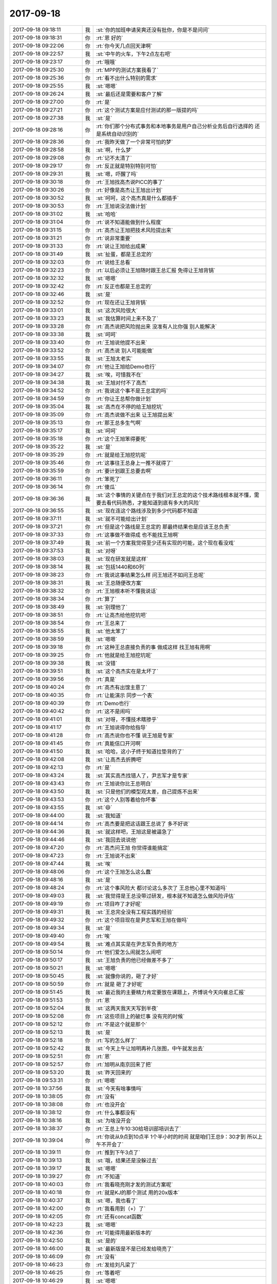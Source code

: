 2017-09-18
-------------

.. list-table::
   :widths: 25, 1, 60

   * - 2017-09-18 09:18:11
     - 我
     - :st:`你的加班申请吴爽还没有批你，你是不是问问`
   * - 2017-09-18 09:18:31
     - 你
     - :rt:`恩 好的`
   * - 2017-09-18 09:22:06
     - 你
     - :rt:`你今天几点回天津啊`
   * - 2017-09-18 09:22:57
     - 我
     - :st:`中午的火车，下午2点左右吧`
   * - 2017-09-18 09:23:17
     - 你
     - :rt:`哦哦`
   * - 2017-09-18 09:25:30
     - 你
     - :rt:`MPP的测试方案我看了`
   * - 2017-09-18 09:25:36
     - 你
     - :rt:`看不出什么特别的需求`
   * - 2017-09-18 09:25:55
     - 我
     - :st:`嗯嗯`
   * - 2017-09-18 09:26:24
     - 我
     - :st:`最后还是需要和客户了解`
   * - 2017-09-18 09:27:00
     - 你
     - :rt:`是`
   * - 2017-09-18 09:27:21
     - 你
     - :rt:`这个测试方案是应付测试的那一版提的吗`
   * - 2017-09-18 09:27:38
     - 我
     - :st:`是`
   * - 2017-09-18 09:28:16
     - 你
     - :rt:`你们那个分布式事务和本地事务是用户自己分析业务后自行选择的 还是系统自动识别的`
   * - 2017-09-18 09:28:36
     - 你
     - :rt:`我昨天做了一个非常可怕的梦`
   * - 2017-09-18 09:28:58
     - 我
     - :st:`啊，什么梦`
   * - 2017-09-18 09:29:08
     - 你
     - :rt:`记不太清了`
   * - 2017-09-18 09:29:17
     - 你
     - :rt:`反正就是特别特别可怕`
   * - 2017-09-18 09:29:31
     - 我
     - :st:`嗯，吓醒了吗`
   * - 2017-09-18 09:30:18
     - 你
     - :rt:`王旭找高杰说PICC的事了`
   * - 2017-09-18 09:30:26
     - 你
     - :rt:`好像是高杰让王旭出计划`
   * - 2017-09-18 09:30:52
     - 我
     - :st:`呵呵，这个高杰真是什么都插手`
   * - 2017-09-18 09:30:53
     - 你
     - :rt:`王旭说没法做计划`
   * - 2017-09-18 09:31:02
     - 我
     - :st:`哈哈`
   * - 2017-09-18 09:31:04
     - 你
     - :rt:`说不知道能做到什么程度`
   * - 2017-09-18 09:31:15
     - 你
     - :rt:`高杰让王旭把技术风险提出来`
   * - 2017-09-18 09:31:21
     - 你
     - :rt:`说非常重要`
   * - 2017-09-18 09:31:33
     - 你
     - :rt:`说让王旭给出成果`
   * - 2017-09-18 09:31:49
     - 我
     - :st:`扯蛋，都是王总定的`
   * - 2017-09-18 09:32:03
     - 你
     - :rt:`说给王总看`
   * - 2017-09-18 09:32:23
     - 你
     - :rt:`以后必须让王旭随时跟王总汇报 免得让王旭背锅`
   * - 2017-09-18 09:32:32
     - 我
     - :st:`嗯嗯`
   * - 2017-09-18 09:32:42
     - 你
     - :rt:`反正也都是王总定的`
   * - 2017-09-18 09:32:46
     - 我
     - :st:`是`
   * - 2017-09-18 09:32:52
     - 你
     - :rt:`现在还让王旭背锅`
   * - 2017-09-18 09:33:01
     - 我
     - :st:`这次风险很大`
   * - 2017-09-18 09:33:23
     - 我
     - :st:`我估算时间上来不及了`
   * - 2017-09-18 09:33:28
     - 你
     - :rt:`高杰说把风险抛出来 没准有人比你强 别人能解决`
   * - 2017-09-18 09:33:38
     - 我
     - :st:`呵呵`
   * - 2017-09-18 09:33:40
     - 你
     - :rt:`王旭说他提不出来`
   * - 2017-09-18 09:33:52
     - 你
     - :rt:`高杰说 别人可能能做`
   * - 2017-09-18 09:33:55
     - 我
     - :st:`王旭太老实`
   * - 2017-09-18 09:34:07
     - 你
     - :rt:`他让王旭给Demo也行`
   * - 2017-09-18 09:34:27
     - 我
     - :st:`唉，可惜我不在`
   * - 2017-09-18 09:34:38
     - 我
     - :st:`王旭对付不了高杰`
   * - 2017-09-18 09:34:52
     - 你
     - :rt:`我说这个事不是王总定的吗`
   * - 2017-09-18 09:34:59
     - 你
     - :rt:`你让王总帮你做计划`
   * - 2017-09-18 09:35:04
     - 我
     - :st:`高杰在不停的给王旭挖坑`
   * - 2017-09-18 09:35:09
     - 你
     - :rt:`高杰说做不出来 让王旭提出来`
   * - 2017-09-18 09:35:13
     - 你
     - :rt:`那王总多生气啊`
   * - 2017-09-18 09:35:17
     - 我
     - :st:`呵呵`
   * - 2017-09-18 09:35:18
     - 你
     - :rt:`这个王旭笨得要死`
   * - 2017-09-18 09:35:22
     - 我
     - :st:`是`
   * - 2017-09-18 09:35:29
     - 你
     - :rt:`就是给王旭挖坑呢`
   * - 2017-09-18 09:35:46
     - 你
     - :rt:`这事往王总身上一推不就得了`
   * - 2017-09-18 09:35:59
     - 你
     - :rt:`要计划跟王总要去啊`
   * - 2017-09-18 09:36:11
     - 你
     - :rt:`笨死了`
   * - 2017-09-18 09:36:14
     - 你
     - :rt:`傻瓜`
   * - 2017-09-18 09:36:36
     - 我
     - :st:`这个事情的关键点在于我们对王总定的这个技术路线根本就不懂，需要去看代码熟悉，才能知道到底有多大的风险`
   * - 2017-09-18 09:36:55
     - 我
     - :st:`现在连这个路线涉及到多少代码都不知道`
   * - 2017-09-18 09:37:11
     - 我
     - :st:`就不可能给出计划`
   * - 2017-09-18 09:37:21
     - 你
     - :rt:`但是这个路线是王总定的 那最终结果也是应该王总负责`
   * - 2017-09-18 09:37:33
     - 你
     - :rt:`这事做不做得成 也不能找王旭啊`
   * - 2017-09-18 09:37:49
     - 我
     - :st:`前一个方案我觉得至少还有实现的可能，这个现在看没戏`
   * - 2017-09-18 09:37:53
     - 我
     - :st:`对呀`
   * - 2017-09-18 09:38:03
     - 我
     - :st:`现在研发就是这样`
   * - 2017-09-18 09:38:14
     - 我
     - :st:`包括1440和60列`
   * - 2017-09-18 09:38:23
     - 你
     - :rt:`我说这事结果怎么样 问王旭还不如问王总呢`
   * - 2017-09-18 09:38:31
     - 我
     - :st:`王总随便改方案`
   * - 2017-09-18 09:38:32
     - 你
     - :rt:`王旭根本听不懂我说话`
   * - 2017-09-18 09:38:34
     - 你
     - :rt:`算了`
   * - 2017-09-18 09:38:49
     - 我
     - :st:`别理他了`
   * - 2017-09-18 09:38:51
     - 你
     - :rt:`让高杰给他挖坑吧`
   * - 2017-09-18 09:38:54
     - 你
     - :rt:`王总来了`
   * - 2017-09-18 09:38:55
     - 我
     - :st:`他太笨了`
   * - 2017-09-18 09:38:59
     - 我
     - :st:`嗯嗯`
   * - 2017-09-18 09:39:18
     - 你
     - :rt:`这种王总直接负责的事 做成这样 找王旭有用啊`
   * - 2017-09-18 09:39:25
     - 你
     - :rt:`他就是给王旭挖坑呢`
   * - 2017-09-18 09:39:38
     - 我
     - :st:`没错`
   * - 2017-09-18 09:39:51
     - 我
     - :st:`这个高杰实在是太坏了`
   * - 2017-09-18 09:39:56
     - 你
     - :rt:`真是`
   * - 2017-09-18 09:40:24
     - 你
     - :rt:`高杰有出馊主意了`
   * - 2017-09-18 09:40:35
     - 你
     - :rt:`让能演示 同步一个表`
   * - 2017-09-18 09:40:39
     - 你
     - :rt:`Demo也行`
   * - 2017-09-18 09:40:42
     - 你
     - :rt:`这不是闹吗`
   * - 2017-09-18 09:41:01
     - 我
     - :st:`对呀，不懂技术瞎掺乎`
   * - 2017-09-18 09:41:17
     - 你
     - :rt:`王旭说得你给指导`
   * - 2017-09-18 09:41:28
     - 你
     - :rt:`高杰说你也不懂 说王旭是专家`
   * - 2017-09-18 09:41:45
     - 你
     - :rt:`真能信口开河啊`
   * - 2017-09-18 09:41:50
     - 我
     - :st:`哈哈，这小子终于知道拉垫背的了`
   * - 2017-09-18 09:42:08
     - 我
     - :st:`让高杰去折腾吧`
   * - 2017-09-18 09:42:13
     - 你
     - :rt:`是`
   * - 2017-09-18 09:43:24
     - 我
     - :st:`其实高杰找错人了，尹志军才是专家`
   * - 2017-09-18 09:43:43
     - 你
     - :rt:`王旭说你比王总明白`
   * - 2017-09-18 09:43:50
     - 我
     - :st:`只是他们的模型观太差，自己提炼不出来`
   * - 2017-09-18 09:43:53
     - 你
     - :rt:`这个人别等着给你坏事`
   * - 2017-09-18 09:43:55
     - 我
     - :st:`😄`
   * - 2017-09-18 09:44:00
     - 我
     - :st:`我知道`
   * - 2017-09-18 09:44:14
     - 你
     - :rt:`高杰要是把这话跟王总说了 多不好说`
   * - 2017-09-18 09:44:36
     - 我
     - :st:`就这样吧，王旭这是被逼急了`
   * - 2017-09-18 09:44:46
     - 我
     - :st:`我回去说说他`
   * - 2017-09-18 09:47:20
     - 你
     - :rt:`高杰问王旭 你觉得谁能搞定`
   * - 2017-09-18 09:47:23
     - 你
     - :rt:`王旭说不出来`
   * - 2017-09-18 09:47:44
     - 我
     - :st:`唉`
   * - 2017-09-18 09:48:06
     - 你
     - :rt:`这个王旭怎么这么蠢`
   * - 2017-09-18 09:48:16
     - 我
     - :st:`是`
   * - 2017-09-18 09:48:24
     - 你
     - :rt:`这个事风险大 都讨论这么多次了 王总他心里不知道吗`
   * - 2017-09-18 09:49:03
     - 我
     - :st:`我觉得是王总没带过研发，根本就不知道怎么做风险评估`
   * - 2017-09-18 09:49:19
     - 你
     - :rt:`项目咋了才好呢`
   * - 2017-09-18 09:49:31
     - 我
     - :st:`王总完全没有工程实践的经验`
   * - 2017-09-18 09:49:32
     - 你
     - :rt:`这个项目现在是尹志军和王旭在做吗`
   * - 2017-09-18 09:49:34
     - 我
     - :st:`是`
   * - 2017-09-18 09:49:40
     - 你
     - :rt:`唉`
   * - 2017-09-18 09:49:54
     - 我
     - :st:`难点其实是在尹志军负责的地方`
   * - 2017-09-18 09:50:14
     - 你
     - :rt:`他们爱怎么闹就怎么闹吧`
   * - 2017-09-18 09:50:17
     - 我
     - :st:`王旭负责的他已经做差不多了`
   * - 2017-09-18 09:50:21
     - 我
     - :st:`嗯嗯`
   * - 2017-09-18 09:50:45
     - 我
     - :st:`就像你说的，砸了才好`
   * - 2017-09-18 09:50:59
     - 你
     - :rt:`就是 砸了才好呢`
   * - 2017-09-18 09:51:45
     - 我
     - :st:`最近我的主要精力肯定要放在课题上，齐博说今天向崔总汇报`
   * - 2017-09-18 09:51:53
     - 你
     - :rt:`恩`
   * - 2017-09-18 09:52:04
     - 我
     - :st:`这两天我天天写到半夜`
   * - 2017-09-18 09:52:08
     - 你
     - :rt:`这些项目上的破烂事 没有完的时候`
   * - 2017-09-18 09:52:12
     - 你
     - :rt:`不是这个就是那个`
   * - 2017-09-18 09:52:13
     - 我
     - :st:`是`
   * - 2017-09-18 09:52:18
     - 你
     - :rt:`写的怎么样了`
   * - 2017-09-18 09:52:42
     - 我
     - :st:`今天上午让旭明再补几张图，中午就发出去`
   * - 2017-09-18 09:52:51
     - 你
     - :rt:`恩`
   * - 2017-09-18 09:52:57
     - 你
     - :rt:`旭明从南京回来了把`
   * - 2017-09-18 09:53:20
     - 我
     - :st:`昨天回来的`
   * - 2017-09-18 09:53:31
     - 你
     - :rt:`嗯嗯`
   * - 2017-09-18 10:37:56
     - 我
     - :st:`今天有啥事情吗`
   * - 2017-09-18 10:38:05
     - 你
     - :rt:`没有`
   * - 2017-09-18 10:38:08
     - 你
     - :rt:`也没开会`
   * - 2017-09-18 10:38:12
     - 你
     - :rt:`什么事都没有`
   * - 2017-09-18 10:38:16
     - 我
     - :st:`为啥没开会`
   * - 2017-09-18 10:38:37
     - 你
     - :rt:`王总上午10:30给培训部培训去了`
   * - 2017-09-18 10:39:04
     - 你
     - :rt:`你说从9点到10点半 1个半小时的时间 就是咱们王总9：30才到 所以上午不开会了`
   * - 2017-09-18 10:39:11
     - 你
     - :rt:`推到下午3点了`
   * - 2017-09-18 10:39:13
     - 我
     - :st:`哦，结果还是没躲过去`
   * - 2017-09-18 10:39:17
     - 我
     - :st:`嗯嗯`
   * - 2017-09-18 10:39:27
     - 你
     - :rt:`不知道`
   * - 2017-09-18 10:40:03
     - 你
     - :rt:`我看晓亮刚才发的测试方案呢`
   * - 2017-09-18 10:40:18
     - 你
     - :rt:`就是KJ的那个测试 用的20x版本`
   * - 2017-09-18 10:40:37
     - 我
     - :st:`嗯，我也看了`
   * - 2017-09-18 10:42:00
     - 你
     - :rt:`我看用到（+）了`
   * - 2017-09-18 10:42:05
     - 你
     - :rt:`还有concat函数`
   * - 2017-09-18 10:42:23
     - 我
     - :st:`嗯嗯`
   * - 2017-09-18 10:42:36
     - 你
     - :rt:`可能得用最新版本的`
   * - 2017-09-18 10:42:50
     - 我
     - :st:`是的`
   * - 2017-09-18 10:46:00
     - 我
     - :st:`最新版是不是已经发给晓亮了`
   * - 2017-09-18 10:46:09
     - 你
     - :rt:`没有`
   * - 2017-09-18 10:46:23
     - 你
     - :rt:`发给刘凡梁了`
   * - 2017-09-18 10:46:25
     - 你
     - :rt:`等着吧`
   * - 2017-09-18 10:46:29
     - 我
     - :st:`嗯嗯`
   * - 2017-09-18 10:46:33
     - 你
     - :rt:`到时候晓亮要再给`
   * - 2017-09-18 10:46:43
     - 我
     - :st:`嗯`
   * - 2017-09-18 10:58:13
     - 我
     - :st:`你任职资格初始化是2.2还是2.1`
   * - 2017-09-18 10:58:20
     - 你
     - :rt:`2.1`
   * - 2017-09-18 10:58:38
     - 我
     - :st:`嗯`
   * - 2017-09-18 10:58:49
     - 我
     - :st:`史倩倩是应届生吧`
   * - 2017-09-18 10:58:53
     - 你
     - :rt:`是`
   * - 2017-09-18 10:58:57
     - 你
     - :rt:`他是2-2啊`
   * - 2017-09-18 10:59:13
     - 我
     - :st:`你看见结果了？`
   * - 2017-09-18 10:59:19
     - 你
     - :rt:`没有啊`
   * - 2017-09-18 10:59:22
     - 你
     - :rt:`我问你呢`
   * - 2017-09-18 10:59:35
     - 我
     - :st:`马姐发的里面是2.2`
   * - 2017-09-18 10:59:44
     - 你
     - :rt:`那可能是2-2呗`
   * - 2017-09-18 10:59:53
     - 我
     - :st:`我没参加答辩，需要和老范核实一下`
   * - 2017-09-18 10:59:54
     - 你
     - :rt:`一代更比一代强`
   * - 2017-09-18 11:11:27
     - 我
     - :st:`你是去年还是前年初始化的`
   * - 2017-09-18 11:11:37
     - 你
     - :rt:`15年11月份`
   * - 2017-09-18 11:11:40
     - 你
     - :rt:`前年`
   * - 2017-09-18 11:11:49
     - 我
     - :st:`好`
   * - 2017-09-18 11:27:27
     - 我
     - :st:`这个马大姐真是个马大哈，DMD的57分给了个3-2，张振鹏60分才给了个3-1`
   * - 2017-09-18 11:28:29
     - 你
     - :rt:`啊，是搞错了吗`
   * - 2017-09-18 11:28:58
     - 我
     - :st:`不知道，我问她了，她还没回复我呢`
   * - 2017-09-18 12:03:39
     - 你
     - :rt:`我刚才跟王旭聊了聊`
   * - 2017-09-18 12:04:09
     - 你
     - :rt:`他说周五的时候 他收到的消息还是先趟路 能不能通 周六就变成十一要出东西`
   * - 2017-09-18 12:04:12
     - 你
     - :rt:`我说谁说的`
   * - 2017-09-18 12:04:17
     - 你
     - :rt:`他说在微信群里说的`
   * - 2017-09-18 12:04:19
     - 你
     - :rt:`高杰说的`
   * - 2017-09-18 12:04:30
     - 你
     - :rt:`你没看微信群吗`
   * - 2017-09-18 12:04:48
     - 我
     - :st:`没有`
   * - 2017-09-18 12:04:49
     - 你
     - :rt:`你应该把我拉进去`
   * - 2017-09-18 12:04:56
     - 我
     - :st:`我都不在里面`
   * - 2017-09-18 12:05:03
     - 你
     - :rt:`不可能`
   * - 2017-09-18 12:05:07
     - 我
     - :st:`他们独立的一个`
   * - 2017-09-18 12:05:14
     - 你
     - :rt:`是吗`
   * - 2017-09-18 12:05:18
     - 我
     - :st:`是`
   * - 2017-09-18 12:05:27
     - 你
     - :rt:`那就没法`
   * - 2017-09-18 12:05:29
     - 你
     - :rt:`了`
   * - 2017-09-18 12:05:41
     - 你
     - :rt:`我看高杰这是趁你不在发力了`
   * - 2017-09-18 12:05:42
     - 我
     - :st:`当初王总建的，有旭明 高杰`
   * - 2017-09-18 12:05:48
     - 我
     - :st:`嗯嗯，我知道`
   * - 2017-09-18 12:05:52
     - 你
     - :rt:`那咱们就别管了`
   * - 2017-09-18 12:06:16
     - 我
     - :st:`是`
   * - 2017-09-18 12:06:31
     - 你
     - :rt:`刚才我问王旭 王旭还说你拍的能做呢`
   * - 2017-09-18 12:06:51
     - 你
     - :rt:`这要是逼急了他 把什么都说出来 你岂不是很惨`
   * - 2017-09-18 12:06:55
     - 我
     - :st:`王总拍的`
   * - 2017-09-18 12:07:08
     - 我
     - :st:`没事，我回去吓唬一下他就行`
   * - 2017-09-18 12:07:31
     - 你
     - :rt:`好吧`
   * - 2017-09-18 12:08:04
     - 我
     - :st:`没事的，我搞得定`
   * - 2017-09-18 12:08:12
     - 你
     - :rt:`恩`
   * - 2017-09-18 12:08:16
     - 你
     - :rt:`我懒得管`
   * - 2017-09-18 12:08:42
     - 我
     - :st:`刚才我个马姐打电话了，训了她一顿`
   * - 2017-09-18 12:09:04
     - 你
     - :rt:`哈哈`
   * - 2017-09-18 12:09:56
     - 我
     - :st:`就是她自己整错了`
   * - 2017-09-18 12:10:07
     - 你
     - :rt:`恩`
   * - 2017-09-18 12:10:37
     - 我
     - :st:`我上车了，你下午还要开一堆会吧`
   * - 2017-09-18 12:12:38
     - 你
     - :rt:`是`
   * - 2017-09-18 12:12:44
     - 你
     - :rt:`开呗`
   * - 2017-09-18 12:13:04
     - 我
     - :st:`嗯`
   * - 2017-09-18 12:13:28
     - 我
     - :st:`今天周会问一下8e的进度`
   * - 2017-09-18 12:13:45
     - 你
     - :rt:`好`
   * - 2017-09-18 12:32:51
     - 你
     - :rt:`邮件里的第一个问题是已知问题吧`
   * - 2017-09-18 12:33:27
     - 你
     - :rt:`是否需要问问刘畅，灌数据卡住的问题紧急程度啊`
   * - 2017-09-18 12:33:51
     - 我
     - :st:`可以问问，正好下午开周会`
   * - 2017-09-18 12:34:34
     - 你
     - :rt:`第一个问题`
   * - 2017-09-18 12:34:51
     - 你
     - :rt:`是上次来的让张杰解决的问题吗？`
   * - 2017-09-18 12:35:50
     - 我
     - :st:`可能是，感觉不太一样`
   * - 2017-09-18 12:36:01
     - 我
     - :st:`这个需要验证一下`
   * - 2017-09-18 12:36:28
     - 我
     - :st:`这样，我把这封邮件转给王志，让他复现一下`
   * - 2017-09-18 12:36:49
     - 我
     - :st:`你不睡觉吗`
   * - 2017-09-18 12:37:19
     - 你
     - :rt:`说优先级挺高的，除了灌数据的问题，还要一键安装`
   * - 2017-09-18 12:37:31
     - 我
     - :st:`啊`
   * - 2017-09-18 12:37:43
     - 你
     - :rt:`我跟他要他要版本的时间了`
   * - 2017-09-18 12:37:52
     - 我
     - :st:`一键安装绿色版？`
   * - 2017-09-18 12:37:56
     - 你
     - :rt:`他说他在整理，下午给发邮件`
   * - 2017-09-18 12:37:57
     - 你
     - :rt:`是`
   * - 2017-09-18 12:38:12
     - 你
     - :rt:`这个需求等再分析分析吧`
   * - 2017-09-18 12:38:43
     - 我
     - :st:`嗯嗯`
   * - 2017-09-18 12:43:55
     - 你
     - :rt:`一键安装的能拖就拖`
   * - 2017-09-18 12:44:00
     - 你
     - :rt:`再先看看`
   * - 2017-09-18 12:44:04
     - 我
     - :st:`嗯嗯`
   * - 2017-09-18 12:44:31
     - 你
     - :rt:`下午产品线的会几点开来着？`
   * - 2017-09-18 12:44:37
     - 你
     - :rt:`2点吗`
   * - 2017-09-18 12:44:39
     - 你
     - :rt:`我忘了`
   * - 2017-09-18 12:44:41
     - 我
     - :st:`是`
   * - 2017-09-18 12:44:54
     - 你
     - :rt:`好，我睡会`
   * - 2017-09-18 12:45:23
     - 我
     - :st:`嗯嗯，睡吧`
   * - 2017-09-18 13:30:26
     - 你
     - :rt:`我把生命那本书看完了`
   * - 2017-09-18 13:30:40
     - 你
     - :rt:`后边几章写的特别好`
   * - 2017-09-18 13:30:45
     - 我
     - :st:`这么快，我还没看呢`
   * - 2017-09-18 13:30:51
     - 你
     - :rt:`你看了肯定非常有共鸣`
   * - 2017-09-18 13:31:27
     - 我
     - :st:`嗯，我从第几章开始看`
   * - 2017-09-18 13:31:28
     - 你
     - :rt:`我准备把他翻译的关于克氏的书也找来看看`
   * - 2017-09-18 13:31:30
     - 你
     - :rt:`7`
   * - 2017-09-18 13:31:36
     - 我
     - :st:`👌`
   * - 2017-09-18 13:46:36
     - 你
     - :rt:`你再帮我下载几本书好吗`
   * - 2017-09-18 13:46:41
     - 你
     - :rt:`我把书单发给你`
   * - 2017-09-18 13:46:43
     - 我
     - :st:`好`
   * - 2017-09-18 13:46:57
     - 你
     - :rt:`回头我把我看过的觉得好的都买成纸质版`
   * - 2017-09-18 13:47:07
     - 我
     - :st:`嗯嗯`
   * - 2017-09-18 13:47:09
     - 你
     - :rt:`我刚才去当当网看 都缺货`
   * - 2017-09-18 13:47:40
     - 我
     - :st:`是，你可以去孔夫子网上看看`
   * - 2017-09-18 13:47:43
     - 你
     - :rt:`《人生中不可不想的事》`
       :rt:`《重新认识你自己》`
   * - 2017-09-18 13:47:48
     - 你
     - :rt:`好 我去看看`
   * - 2017-09-18 13:47:58
     - 我
     - :st:`嗯`
   * - 2017-09-18 13:47:59
     - 你
     - :rt:`当当上有三本合集的 要198`
   * - 2017-09-18 13:48:03
     - 你
     - :rt:`好贵啊`
   * - 2017-09-18 13:48:10
     - 你
     - :rt:`最便宜的时候才77`
   * - 2017-09-18 13:48:15
     - 我
     - :st:`嗯嗯`
   * - 2017-09-18 13:50:39
     - 你
     - :rt:`这个书 有10块钱的 也有100块钱的 怎么回事啊`
   * - 2017-09-18 13:51:10
     - 我
     - :st:`这个是旧书市场，类似跳蚤市集`
   * - 2017-09-18 13:51:20
     - 你
     - :rt:`嗯嗯`
   * - 2017-09-18 13:51:35
     - 我
     - :st:`大部分都是个人，所以价格没准`
   * - 2017-09-18 13:51:42
     - 你
     - :rt:`哦`
   * - 2017-09-18 13:51:46
     - 你
     - :rt:`但是差别好大啊`
   * - 2017-09-18 13:51:51
     - 你
     - :rt:`估计有精装的`
   * - 2017-09-18 13:51:56
     - 我
     - :st:`嗯嗯`
   * - 2017-09-18 13:56:55
     - 你
     - :rt:`王欣来参加产品线的会了`
   * - 2017-09-18 13:57:13
     - 我
     - :st:`嗯`
   * - 2017-09-18 13:57:30
     - 我
     - :st:`她以前也参加过`
   * - 2017-09-18 13:57:35
     - 你
     - :rt:`嗯嗯`
   * - 2017-09-18 14:00:29
     - 你
     - :rt:`王总老是开玩笑，别人都不买账`
   * - 2017-09-18 14:00:47
     - 你
     - :rt:`好尴尬`
   * - 2017-09-18 14:00:49
     - 我
     - :st:`哈哈`
   * - 2017-09-18 14:28:20
     - 你
     - :rt:`你知道下午去开产品线的时候，高杰说，就咱们部门去这么多人，我立马回了句，咱们部门事多啊`
   * - 2017-09-18 14:28:55
     - 我
     - :st:`嗯嗯，怼得好`
   * - 2017-09-18 14:56:37
     - 你
     - :rt:`我当时想立马怼一句你可以不去啊`
   * - 2017-09-18 15:05:24
     - 我
     - :st:`嗯嗯`
   * - 2017-09-18 15:45:49
     - 你
     - :rt:`会开完了 你到家了把`
   * - 2017-09-18 15:45:59
     - 我
     - :st:`嗯嗯，我正想问你呢`
   * - 2017-09-18 15:46:08
     - 我
     - :st:`有事吗`
   * - 2017-09-18 15:46:12
     - 你
     - :rt:`王总说了DB4的以后可以不汇报`
   * - 2017-09-18 15:46:26
     - 你
     - :rt:`不需要在周会上说了`
   * - 2017-09-18 15:46:33
     - 你
     - :rt:`今天这会开的很不错`
   * - 2017-09-18 15:46:36
     - 我
     - :st:`嗯嗯`
   * - 2017-09-18 15:46:37
     - 你
     - :rt:`旭明表现不错`
   * - 2017-09-18 15:46:50
     - 你
     - :rt:`8e的武总亲自问王总了`
   * - 2017-09-18 15:46:58
     - 你
     - :rt:`让周三就出来`
   * - 2017-09-18 15:46:59
     - 我
     - :st:`哈哈`
   * - 2017-09-18 15:47:13
     - 我
     - :st:`这回该提高优先级了`
   * - 2017-09-18 15:47:30
     - 你
     - :rt:`研发的说问问是要绿色版还是TL版`
   * - 2017-09-18 15:47:37
     - 你
     - :rt:`我跟他们说问问你`
   * - 2017-09-18 15:47:55
     - 我
     - :st:`TL`
   * - 2017-09-18 15:48:07
     - 你
     - :rt:`他们一会估计会问你`
   * - 2017-09-18 15:48:23
     - 我
     - :st:`绿色版应该没有限制时间吧`
   * - 2017-09-18 15:48:27
     - 你
     - :rt:`说除了中车项目 还有别的项目也要`
   * - 2017-09-18 15:48:41
     - 我
     - :st:`准确说应该是TL绿色版`
   * - 2017-09-18 15:48:53
     - 我
     - :st:`嗯嗯`
   * - 2017-09-18 15:48:56
     - 你
     - :rt:`一会他们肯定会找你`
   * - 2017-09-18 15:49:01
     - 我
     - :st:`好`
   * - 2017-09-18 15:49:05
     - 你
     - :rt:`我听得意思是TL版需要打包`
   * - 2017-09-18 15:49:20
     - 我
     - :st:`好像是`
   * - 2017-09-18 15:49:36
     - 你
     - :rt:`所以时间上要更长一些`
   * - 2017-09-18 15:49:42
     - 你
     - :rt:`说说别的项目啊`
   * - 2017-09-18 15:49:45
     - 我
     - :st:`但是嵌入式系统从来不会用安装包的`
   * - 2017-09-18 15:49:48
     - 我
     - :st:`嗯嗯`
   * - 2017-09-18 15:49:59
     - 你
     - :rt:`稍等`
   * - 2017-09-18 16:00:06
     - 你
     - :rt:`李辉，我们研发有会GO语言的吗？`
   * - 2017-09-18 16:00:24
     - 我
     - :st:`谁呀`
   * - 2017-09-18 16:00:45
     - 你
     - :rt:`廖晋清问得`
   * - 2017-09-18 16:00:46
     - 我
     - :st:`告诉他我会[呲牙]`
   * - 2017-09-18 16:01:09
     - 你
     - :rt:`别人都不会是吧`
   * - 2017-09-18 16:01:17
     - 你
     - :rt:`你真是太厉害了`
   * - 2017-09-18 16:01:31
     - 我
     - :st:`其他人我知道的宋文彬会，杨丽莹写过，不过估计够呛`
   * - 2017-09-18 16:01:49
     - 你
     - :rt:`只有我们的产品经理王雪松会[调皮]，看您这边要干啥了`
   * - 2017-09-18 16:02:00
     - 我
     - :st:`👌`
   * - 2017-09-18 16:05:41
     - 你
     - :rt:`有个客户的原业务使用go + oracle/sqlserver弄的，这两个都有go语言对应的驱动，go语言还没有支持8t/informix的驱动，想让我们支持下。`
       :rt:`听客户的意思，没有驱动，他们也许可以使用GCI来包装。现有问题是GCI是否跟数据库一样支持aix/hp-ux/sunos/linux/win平台？`
   * - 2017-09-18 16:06:43
     - 我
     - :st:`不支持那么多平台，现在windows还有问题呢`
   * - 2017-09-18 16:06:53
     - 你
     - .. image:: /images/237229.jpg
          :width: 100px
   * - 2017-09-18 16:07:00
     - 你
     - :rt:`win没问题了`
   * - 2017-09-18 16:07:21
     - 你
     - :rt:`但是go语言的适配的话 应该更难吧`
   * - 2017-09-18 16:07:28
     - 我
     - :st:`哈哈`
   * - 2017-09-18 16:07:34
     - 你
     - :rt:`开心把`
   * - 2017-09-18 16:07:39
     - 你
     - :rt:`都是我的客户`
   * - 2017-09-18 16:07:44
     - 我
     - :st:`开心呀`
   * - 2017-09-18 16:08:00
     - 我
     - :st:`你等一下，我搜索一下`
   * - 2017-09-18 16:46:49
     - 我
     - :st:`回来了吗`
   * - 2017-09-18 17:02:53
     - 你
     - :rt:`王总找胜利问方案呢`
   * - 2017-09-18 17:02:57
     - 你
     - :rt:`王总说不行`
   * - 2017-09-18 17:03:06
     - 你
     - :rt:`我刚才听他们说方案呢`
   * - 2017-09-18 17:04:49
     - 我
     - :st:`哈哈`
   * - 2017-09-18 17:31:19
     - 我
     - :st:`刚才我查了，go 好像没有什么好办法，一般都使用 ODBC，但是 go 的 ODBC 驱动好像有问题`
   * - 2017-09-18 17:31:29
     - 你
     - :rt:`enen`
   * - 2017-09-18 17:31:32
     - 我
     - :st:`而且用户是不是也不想换 ODBC`
   * - 2017-09-18 17:31:43
     - 你
     - :rt:`让他们用gci吧`
   * - 2017-09-18 17:31:47
     - 你
     - :rt:`肯定不想换`
   * - 2017-09-18 17:32:04
     - 我
     - :st:`其实 GCI 一样，可能也得需要我们去适配`
   * - 2017-09-18 17:32:20
     - 我
     - :st:`GCI 本身的问题太多`
   * - 2017-09-18 17:39:42
     - 我
     - :st:`“因此，自由与爱是并存的。爱不是一种反应，如果我爱你是因为你爱我，那么这只是交易，爱变成了在市场上 被买卖的东西，那显然不是爱。爱是不要求回报的，甚至不感觉你给予了什么，只有这种爱才能使你了解自由。”`
       :st:`摘录来自: 电子书免费赠送:行行微信491256034. “人生中不可不想的事”。 iBooks.`
   * - 2017-09-18 17:41:17
     - 你
     - :rt:`哇塞`
   * - 2017-09-18 17:41:23
     - 你
     - :rt:`这段话好美啊`
   * - 2017-09-18 17:41:41
     - 我
     - :st:`是吧，你还记得我以前和你说过类似的`
   * - 2017-09-18 17:41:52
     - 你
     - :rt:`我就是要把克氏的这一系列的看完`
   * - 2017-09-18 17:42:02
     - 你
     - :rt:`当然`
   * - 2017-09-18 17:42:03
     - 你
     - :rt:`我知道`
   * - 2017-09-18 17:42:14
     - 我
     - :st:`嗯嗯，你要的说我已经找到了，现在发给你`
   * - 2017-09-18 17:42:38
     - 你
     - :rt:`好啊`
   * - 2017-09-18 17:42:39
     - 你
     - :rt:`好啊`
   * - 2017-09-18 17:42:48
     - 你
     - :rt:`而且我要把这些书都看完`
   * - 2017-09-18 17:42:55
     - 我
     - :st:`嗯嗯`
   * - 2017-09-18 18:00:07
     - 你
     - :rt:`刚才高杰跟我说 说我挺适合做产品经理的`
   * - 2017-09-18 18:00:21
     - 我
     - :st:`当然啦`
   * - 2017-09-18 18:00:34
     - 你
     - :rt:`以后可以往这个方向走 说让我任职资格可以提前升级去`
   * - 2017-09-18 18:01:00
     - 你
     - :rt:`我把话题叉开了 说informix这个产品很牛`
   * - 2017-09-18 18:01:32
     - 我
     - :st:`哈哈，这些都是咱们已经安排的`
   * - 2017-09-18 18:02:58
     - 你
     - :rt:`是呢`
   * - 2017-09-18 18:03:19
     - 你
     - :rt:`今天看到技术支持给我发的照片 我特别开心`
   * - 2017-09-18 18:03:20
     - 你
     - :rt:`哈哈`
   * - 2017-09-18 18:03:30
     - 我
     - :st:`😁`
   * - 2017-09-18 18:04:03
     - 你
     - :rt:`今天讨论那个问题 讨论了一下午 王胜利根本没听懂王总说的话`
   * - 2017-09-18 18:04:46
     - 你
     - :rt:`王总说他们改的会有事务不一致性的问题`
   * - 2017-09-18 18:04:52
     - 你
     - :rt:`王胜利一直说没关系`
   * - 2017-09-18 18:04:56
     - 我
     - :st:`嗯嗯`
   * - 2017-09-18 18:04:57
     - 你
     - :rt:`把王总气的`
   * - 2017-09-18 18:05:03
     - 你
     - :rt:`都快气死了 我看`
   * - 2017-09-18 18:05:04
     - 我
     - :st:`😁`
   * - 2017-09-18 18:05:16
     - 你
     - :rt:`嚷的声音特别大`
   * - 2017-09-18 18:07:39
     - 我
     - :st:`嗯嗯`
   * - 2017-09-18 18:08:37
     - 你
     - :rt:`我今天梳了一个非常萝莉的小辫子`
   * - 2017-09-18 18:08:51
     - 我
     - :st:`啊，来张照片吧`
   * - 2017-09-18 18:09:03
     - 你
     - :rt:`没办法照`
   * - 2017-09-18 18:09:19
     - 我
     - [动画表情]
   * - 2017-09-18 18:10:03
     - 我
     - :st:`明天接着梳吧[色]`
   * - 2017-09-18 18:11:39
     - 你
     - .. image:: /images/237284.jpg
          :width: 100px
   * - 2017-09-18 18:11:49
     - 你
     - :rt:`非常减龄`
   * - 2017-09-18 18:11:57
     - 我
     - :st:`嗯嗯，很漂亮`
   * - 2017-09-18 18:12:05
     - 你
     - :rt:`哈哈`
   * - 2017-09-18 18:12:16
     - 你
     - :rt:`王总又说王胜利了`
   * - 2017-09-18 18:12:38
     - 我
     - :st:`哈哈，这次王总该彻底失望了`
   * - 2017-09-18 18:12:52
     - 你
     - :rt:`1440列的问题`
   * - 2017-09-18 18:13:10
     - 你
     - :rt:`王总说沟通这么多次 你不提 等到明天发版了你再说`
   * - 2017-09-18 18:13:25
     - 我
     - :st:`哇，这么厉害了`
   * - 2017-09-18 18:13:36
     - 你
     - :rt:`是`
   * - 2017-09-18 18:13:49
     - 你
     - :rt:`上次20x的 我跟王总抱怨过一次`
   * - 2017-09-18 18:14:05
     - 我
     - :st:`嗯嗯`
   * - 2017-09-18 18:14:13
     - 我
     - :st:`哈哈，咱们的第一个目标达到了`
   * - 2017-09-18 18:14:16
     - 你
     - :rt:`我说快20天了 每次汇报都没事 结果明天发版了 说NQA没分析`
   * - 2017-09-18 18:14:25
     - 你
     - :rt:`王总估计就记住了`
   * - 2017-09-18 18:14:31
     - 我
     - :st:`嗯嗯，肯定的`
   * - 2017-09-18 18:15:05
     - 你
     - :rt:`今天王胜利找我 说exp的那个报奖 让我写材料 说我写的好 冷卫杰写的话肯定写不好`
   * - 2017-09-18 18:15:08
     - 你
     - :rt:`乐呵呵说的`
   * - 2017-09-18 18:15:15
     - 你
     - :rt:`我就接下来了`
   * - 2017-09-18 18:15:17
     - 我
     - :st:`哈哈`
   * - 2017-09-18 18:15:35
     - 我
     - :st:`没想到他也有求你的时候`
   * - 2017-09-18 18:15:41
     - 你
     - :rt:`就是呗`
   * - 2017-09-18 18:15:53
     - 你
     - :rt:`他以后求我的时候还多呢`
   * - 2017-09-18 18:15:57
     - 我
     - :st:`你看，你现在越来越厉害了`
   * - 2017-09-18 18:16:08
     - 你
     - :rt:`是啊 都是你培养教育的好`
   * - 2017-09-18 18:16:20
     - 我
     - :st:`嗯嗯，也是你勤奋好学`
   * - 2017-09-18 18:16:26
     - 我
     - :st:`好开心呀`
   * - 2017-09-18 18:16:29
     - 你
     - :rt:`王总说王胜利不加班呢`
   * - 2017-09-18 18:16:41
     - 我
     - :st:`嗯`
   * - 2017-09-18 18:16:45
     - 你
     - :rt:`说每次都是他主动问他（王胜利）`
   * - 2017-09-18 18:16:56
     - 你
     - :rt:`王总看来非常失望了对胜利`
   * - 2017-09-18 18:16:59
     - 你
     - :rt:`说他了`
   * - 2017-09-18 18:17:04
     - 我
     - :st:`嗯嗯`
   * - 2017-09-18 18:17:08
     - 你
     - :rt:`说他不及时跟王总沟通`
   * - 2017-09-18 18:17:25
     - 你
     - :rt:`今天王总很反常`
   * - 2017-09-18 18:17:31
     - 你
     - :rt:`估计被王胜利气死了`
   * - 2017-09-18 18:17:37
     - 我
     - :st:`怎么反常`
   * - 2017-09-18 18:17:47
     - 你
     - :rt:`一直说王胜利`
   * - 2017-09-18 18:17:50
     - 你
     - :rt:`一直说`
   * - 2017-09-18 18:17:54
     - 你
     - :rt:`说的很重`
   * - 2017-09-18 18:17:59
     - 我
     - :st:`嗯嗯`
   * - 2017-09-18 18:18:38
     - 我
     - :st:`估计是被气坏了`
   * - 2017-09-18 18:19:36
     - 你
     - :rt:`今天说的特别重`
   * - 2017-09-18 18:19:58
     - 你
     - :rt:`说上千万的单子 要是因为咱们这个1440列没了 别说你付不起 我都付不起`
   * - 2017-09-18 18:20:06
     - 我
     - :st:`是不是王总被说了`
   * - 2017-09-18 18:20:08
     - 你
     - :rt:`这个责任`
   * - 2017-09-18 18:21:19
     - 我
     - :st:`是不是销售说什么了`
   * - 2017-09-18 18:21:45
     - 你
     - :rt:`没有 刚才说100M的时候 王总想起别的问题了 问胜利他们考虑了没有`
   * - 2017-09-18 18:21:50
     - 你
     - :rt:`结果好像没考虑`
   * - 2017-09-18 18:21:55
     - 我
     - :st:`哦`
   * - 2017-09-18 18:22:00
     - 你
     - :rt:`好像也是数据一致性的`
   * - 2017-09-18 18:22:04
     - 你
     - :rt:`王总特别生气`
   * - 2017-09-18 18:22:07
     - 我
     - :st:`哈哈，被王总抓住了`
   * - 2017-09-18 18:22:12
     - 你
     - :rt:`说这个怎么跟国网说`
   * - 2017-09-18 18:22:17
     - 你
     - :rt:`接下来怎么做`
   * - 2017-09-18 18:22:23
     - 我
     - :st:`太解气了`
   * - 2017-09-18 18:22:44
     - 你
     - :rt:`说他自己没想到 他自己有责任 但是作为研发主管 这种事不该想吗 没有义务提吗`
   * - 2017-09-18 18:22:50
     - 我
     - :st:`这就是他们的技术水平`
   * - 2017-09-18 18:22:57
     - 你
     - :rt:`王总今天肯定是生气了`
   * - 2017-09-18 18:23:01
     - 我
     - :st:`嗯嗯`
   * - 2017-09-18 18:23:27
     - 你
     - :rt:`说王胜利呢`
   * - 2017-09-18 18:23:43
     - 你
     - :rt:`PICC DDL同步的事  这次一定要做好`
   * - 2017-09-18 18:23:51
     - 我
     - :st:`是，就王胜利吧，没有张杰吧`
   * - 2017-09-18 18:23:56
     - 你
     - :rt:`都有`
   * - 2017-09-18 18:24:01
     - 你
     - :rt:`两个人都在`
   * - 2017-09-18 18:24:03
     - 我
     - :st:`哦`
   * - 2017-09-18 18:24:12
     - 我
     - :st:`张杰也没有说什么`
   * - 2017-09-18 18:24:16
     - 你
     - :rt:`没有`
   * - 2017-09-18 18:24:20
     - 你
     - :rt:`一直说王胜利`
   * - 2017-09-18 18:24:25
     - 我
     - :st:`嗯嗯`
   * - 2017-09-18 18:24:27
     - 你
     - :rt:`没说张杰`
   * - 2017-09-18 18:24:59
     - 你
     - :rt:`王胜利老是跟王总纷争`
   * - 2017-09-18 18:25:02
     - 我
     - :st:`哈哈，太解气了`
   * - 2017-09-18 18:25:08
     - 你
     - :rt:`不承认自己的错误`
   * - 2017-09-18 18:25:14
     - 我
     - :st:`王胜利就是那个不长眼的`
   * - 2017-09-18 18:25:17
     - 你
     - :rt:`太解气了`
   * - 2017-09-18 18:25:27
     - 我
     - :st:`这种人就该使劲训`
   * - 2017-09-18 18:25:28
     - 你
     - :rt:`今天周会 研发的特别蔫`
   * - 2017-09-18 18:25:39
     - 你
     - :rt:`旭明特别高调`
   * - 2017-09-18 18:25:43
     - 你
     - :rt:`一直什么都问`
   * - 2017-09-18 18:25:53
     - 我
     - :st:`嗯嗯`
   * - 2017-09-18 18:26:07
     - 你
     - :rt:`不过王总明年可能把杨丽颖提上来`
   * - 2017-09-18 18:26:15
     - 你
     - :rt:`看她这次表现了`
   * - 2017-09-18 18:27:06
     - 我
     - :st:`嗯`
   * - 2017-09-18 18:27:41
     - 我
     - :st:`你今天几点下班`
   * - 2017-09-18 18:27:58
     - 你
     - :rt:`马上`
   * - 2017-09-18 18:28:04
     - 你
     - :rt:`GCI又宕机了`
   * - 2017-09-18 18:28:29
     - 我
     - :st:`呵呵`
   * - 2017-09-18 18:38:28
     - 你
     - :rt:`王总快被气死了`
   * - 2017-09-18 18:38:43
     - 你
     - :rt:`我真没见他生过这样的气`
   * - 2017-09-18 18:38:47
     - 我
     - :st:`啊，还没训完呢`
   * - 2017-09-18 18:39:02
     - 你
     - :rt:`训完了`
   * - 2017-09-18 18:39:06
     - 我
     - :st:`这个王胜利实在是不开眼`
   * - 2017-09-18 18:39:08
     - 你
     - :rt:`就剩我自己 跟我抱怨呢`
   * - 2017-09-18 18:39:13
     - 你
     - :rt:`刚抱怨完`
   * - 2017-09-18 18:39:14
     - 我
     - :st:`嗯嗯`
   * - 2017-09-18 18:39:20
     - 你
     - :rt:`王总真是生气了`
   * - 2017-09-18 18:39:27
     - 你
     - :rt:`我看他都发抖了`
   * - 2017-09-18 18:39:55
     - 我
     - :st:`那真是气坏了`
   * - 2017-09-18 18:39:56
     - 你
     - :rt:`说1440列 60列都不能用 不让张振鹏测了`
   * - 2017-09-18 18:40:01
     - 你
     - :rt:`哎呀`
   * - 2017-09-18 18:40:03
     - 我
     - :st:`啊`
   * - 2017-09-18 18:40:07
     - 我
     - :st:`这么厉害呀`
   * - 2017-09-18 18:40:08
     - 你
     - :rt:`一直说怪他自己`
   * - 2017-09-18 18:40:12
     - 你
     - :rt:`是啊`
   * - 2017-09-18 18:40:30
     - 我
     - :st:`这下惨了`
   * - 2017-09-18 18:40:42
     - 我
     - :st:`todate 还要发版呢`
   * - 2017-09-18 18:40:46
     - 你
     - :rt:`是`
   * - 2017-09-18 18:41:00
     - 你
     - :rt:`哎呀 看着好可怜`
   * - 2017-09-18 18:41:51
     - 你
     - :rt:`哎呀`
   * - 2017-09-18 18:41:53
     - 我
     - :st:`是`
   * - 2017-09-18 18:42:15
     - 我
     - :st:`就是因为他自己没有管理过研发，没有风险管理意识`
   * - 2017-09-18 18:42:45
     - 你
     - :rt:`赶快接 我跟你说两句就走`
   * - 2017-09-18 18:42:52
     - 你
     - :rt:`不接 那我走了啊`
   * - 2017-09-18 21:18:22
     - 你
     - .. raw:: html
       
          <audio controls="controls"><source src="_static/mp3/237398.mp3" type="audio/mpeg" />不能播放语音</audio>
   * - 2017-09-18 21:18:55
     - 我
     - .. raw:: html
       
          <audio controls="controls"><source src="_static/mp3/237399.mp3" type="audio/mpeg" />不能播放语音</audio>
   * - 2017-09-18 21:19:20
     - 你
     - .. raw:: html
       
          <audio controls="controls"><source src="_static/mp3/237400.mp3" type="audio/mpeg" />不能播放语音</audio>
   * - 2017-09-18 21:19:36
     - 我
     - .. raw:: html
       
          <audio controls="controls"><source src="_static/mp3/237401.mp3" type="audio/mpeg" />不能播放语音</audio>
   * - 2017-09-18 21:19:41
     - 你
     - .. raw:: html
       
          <audio controls="controls"><source src="_static/mp3/237402.mp3" type="audio/mpeg" />不能播放语音</audio>
   * - 2017-09-18 21:19:57
     - 你
     - .. raw:: html
       
          <audio controls="controls"><source src="_static/mp3/237403.mp3" type="audio/mpeg" />不能播放语音</audio>
   * - 2017-09-18 21:20:33
     - 你
     - .. raw:: html
       
          <audio controls="controls"><source src="_static/mp3/237404.mp3" type="audio/mpeg" />不能播放语音</audio>
   * - 2017-09-18 21:20:46
     - 你
     - .. raw:: html
       
          <audio controls="controls"><source src="_static/mp3/237405.mp3" type="audio/mpeg" />不能播放语音</audio>
   * - 2017-09-18 21:20:56
     - 你
     - .. raw:: html
       
          <audio controls="controls"><source src="_static/mp3/237406.mp3" type="audio/mpeg" />不能播放语音</audio>
   * - 2017-09-18 21:21:02
     - 你
     - .. raw:: html
       
          <audio controls="controls"><source src="_static/mp3/237407.mp3" type="audio/mpeg" />不能播放语音</audio>
   * - 2017-09-18 21:21:27
     - 我
     - .. raw:: html
       
          <audio controls="controls"><source src="_static/mp3/237408.mp3" type="audio/mpeg" />不能播放语音</audio>
   * - 2017-09-18 21:21:53
     - 你
     - .. raw:: html
       
          <audio controls="controls"><source src="_static/mp3/237409.mp3" type="audio/mpeg" />不能播放语音</audio>
   * - 2017-09-18 21:22:08
     - 我
     - .. raw:: html
       
          <audio controls="controls"><source src="_static/mp3/237410.mp3" type="audio/mpeg" />不能播放语音</audio>
   * - 2017-09-18 21:22:48
     - 你
     - .. raw:: html
       
          <audio controls="controls"><source src="_static/mp3/237411.mp3" type="audio/mpeg" />不能播放语音</audio>
   * - 2017-09-18 21:22:52
     - 你
     - .. raw:: html
       
          <audio controls="controls"><source src="_static/mp3/237412.mp3" type="audio/mpeg" />不能播放语音</audio>
   * - 2017-09-18 21:23:13
     - 我
     - .. raw:: html
       
          <audio controls="controls"><source src="_static/mp3/237413.mp3" type="audio/mpeg" />不能播放语音</audio>
   * - 2017-09-18 21:33:47
     - 你
     - .. raw:: html
       
          <audio controls="controls"><source src="_static/mp3/237414.mp3" type="audio/mpeg" />不能播放语音</audio>
   * - 2017-09-18 21:33:59
     - 你
     - .. raw:: html
       
          <audio controls="controls"><source src="_static/mp3/237415.mp3" type="audio/mpeg" />不能播放语音</audio>
   * - 2017-09-18 21:34:21
     - 你
     - .. raw:: html
       
          <audio controls="controls"><source src="_static/mp3/237416.mp3" type="audio/mpeg" />不能播放语音</audio>
   * - 2017-09-18 21:34:34
     - 你
     - .. raw:: html
       
          <audio controls="controls"><source src="_static/mp3/237417.mp3" type="audio/mpeg" />不能播放语音</audio>
   * - 2017-09-18 21:34:59
     - 我
     - .. raw:: html
       
          <audio controls="controls"><source src="_static/mp3/237418.mp3" type="audio/mpeg" />不能播放语音</audio>
   * - 2017-09-18 21:39:07
     - 我
     - .. raw:: html
       
          <audio controls="controls"><source src="_static/mp3/237419.mp3" type="audio/mpeg" />不能播放语音</audio>
   * - 2017-09-18 21:40:31
     - 你
     - .. raw:: html
       
          <audio controls="controls"><source src="_static/mp3/237420.mp3" type="audio/mpeg" />不能播放语音</audio>
   * - 2017-09-18 21:40:53
     - 我
     - .. raw:: html
       
          <audio controls="controls"><source src="_static/mp3/237421.mp3" type="audio/mpeg" />不能播放语音</audio>
   * - 2017-09-18 21:41:04
     - 你
     - .. raw:: html
       
          <audio controls="controls"><source src="_static/mp3/237422.mp3" type="audio/mpeg" />不能播放语音</audio>
   * - 2017-09-18 21:41:37
     - 我
     - .. raw:: html
       
          <audio controls="controls"><source src="_static/mp3/237423.mp3" type="audio/mpeg" />不能播放语音</audio>
   * - 2017-09-18 21:42:44
     - 我
     - .. raw:: html
       
          <audio controls="controls"><source src="_static/mp3/237424.mp3" type="audio/mpeg" />不能播放语音</audio>
   * - 2017-09-18 21:43:18
     - 我
     - .. raw:: html
       
          <audio controls="controls"><source src="_static/mp3/237425.mp3" type="audio/mpeg" />不能播放语音</audio>
   * - 2017-09-18 21:44:05
     - 你
     - .. raw:: html
       
          <audio controls="controls"><source src="_static/mp3/237426.mp3" type="audio/mpeg" />不能播放语音</audio>
   * - 2017-09-18 21:44:14
     - 你
     - .. raw:: html
       
          <audio controls="controls"><source src="_static/mp3/237427.mp3" type="audio/mpeg" />不能播放语音</audio>
   * - 2017-09-18 21:44:25
     - 你
     - .. raw:: html
       
          <audio controls="controls"><source src="_static/mp3/237428.mp3" type="audio/mpeg" />不能播放语音</audio>
   * - 2017-09-18 21:44:53
     - 我
     - .. raw:: html
       
          <audio controls="controls"><source src="_static/mp3/237429.mp3" type="audio/mpeg" />不能播放语音</audio>
   * - 2017-09-18 21:45:49
     - 你
     - .. raw:: html
       
          <audio controls="controls"><source src="_static/mp3/237430.mp3" type="audio/mpeg" />不能播放语音</audio>
   * - 2017-09-18 21:45:58
     - 你
     - .. raw:: html
       
          <audio controls="controls"><source src="_static/mp3/237431.mp3" type="audio/mpeg" />不能播放语音</audio>
   * - 2017-09-18 21:46:09
     - 你
     - .. raw:: html
       
          <audio controls="controls"><source src="_static/mp3/237432.mp3" type="audio/mpeg" />不能播放语音</audio>
   * - 2017-09-18 21:46:39
     - 我
     - .. raw:: html
       
          <audio controls="controls"><source src="_static/mp3/237433.mp3" type="audio/mpeg" />不能播放语音</audio>
   * - 2017-09-18 21:47:04
     - 我
     - .. raw:: html
       
          <audio controls="controls"><source src="_static/mp3/237434.mp3" type="audio/mpeg" />不能播放语音</audio>
   * - 2017-09-18 21:47:49
     - 你
     - .. raw:: html
       
          <audio controls="controls"><source src="_static/mp3/237435.mp3" type="audio/mpeg" />不能播放语音</audio>
   * - 2017-09-18 21:48:50
     - 我
     - .. raw:: html
       
          <audio controls="controls"><source src="_static/mp3/237436.mp3" type="audio/mpeg" />不能播放语音</audio>
   * - 2017-09-18 21:49:19
     - 我
     - .. raw:: html
       
          <audio controls="controls"><source src="_static/mp3/237437.mp3" type="audio/mpeg" />不能播放语音</audio>
   * - 2017-09-18 21:49:21
     - 你
     - .. raw:: html
       
          <audio controls="controls"><source src="_static/mp3/237438.mp3" type="audio/mpeg" />不能播放语音</audio>
   * - 2017-09-18 21:49:30
     - 你
     - .. raw:: html
       
          <audio controls="controls"><source src="_static/mp3/237439.mp3" type="audio/mpeg" />不能播放语音</audio>
   * - 2017-09-18 21:50:14
     - 你
     - .. raw:: html
       
          <audio controls="controls"><source src="_static/mp3/237440.mp3" type="audio/mpeg" />不能播放语音</audio>
   * - 2017-09-18 21:50:32
     - 你
     - .. raw:: html
       
          <audio controls="controls"><source src="_static/mp3/237441.mp3" type="audio/mpeg" />不能播放语音</audio>
   * - 2017-09-18 21:50:40
     - 你
     - .. raw:: html
       
          <audio controls="controls"><source src="_static/mp3/237442.mp3" type="audio/mpeg" />不能播放语音</audio>
   * - 2017-09-18 21:50:49
     - 你
     - .. raw:: html
       
          <audio controls="controls"><source src="_static/mp3/237443.mp3" type="audio/mpeg" />不能播放语音</audio>
   * - 2017-09-18 21:51:39
     - 我
     - .. raw:: html
       
          <audio controls="controls"><source src="_static/mp3/237444.mp3" type="audio/mpeg" />不能播放语音</audio>
   * - 2017-09-18 21:51:55
     - 我
     - .. raw:: html
       
          <audio controls="controls"><source src="_static/mp3/237445.mp3" type="audio/mpeg" />不能播放语音</audio>
   * - 2017-09-18 21:52:41
     - 你
     - .. raw:: html
       
          <audio controls="controls"><source src="_static/mp3/237446.mp3" type="audio/mpeg" />不能播放语音</audio>
   * - 2017-09-18 21:53:25
     - 你
     - .. raw:: html
       
          <audio controls="controls"><source src="_static/mp3/237447.mp3" type="audio/mpeg" />不能播放语音</audio>
   * - 2017-09-18 21:53:35
     - 你
     - .. raw:: html
       
          <audio controls="controls"><source src="_static/mp3/237448.mp3" type="audio/mpeg" />不能播放语音</audio>
   * - 2017-09-18 21:53:47
     - 你
     - .. raw:: html
       
          <audio controls="controls"><source src="_static/mp3/237449.mp3" type="audio/mpeg" />不能播放语音</audio>
   * - 2017-09-18 21:54:10
     - 你
     - .. raw:: html
       
          <audio controls="controls"><source src="_static/mp3/237450.mp3" type="audio/mpeg" />不能播放语音</audio>
   * - 2017-09-18 21:54:23
     - 你
     - .. raw:: html
       
          <audio controls="controls"><source src="_static/mp3/237451.mp3" type="audio/mpeg" />不能播放语音</audio>
   * - 2017-09-18 21:54:47
     - 你
     - .. raw:: html
       
          <audio controls="controls"><source src="_static/mp3/237452.mp3" type="audio/mpeg" />不能播放语音</audio>
   * - 2017-09-18 21:55:16
     - 你
     - .. raw:: html
       
          <audio controls="controls"><source src="_static/mp3/237453.mp3" type="audio/mpeg" />不能播放语音</audio>
   * - 2017-09-18 21:55:45
     - 你
     - .. raw:: html
       
          <audio controls="controls"><source src="_static/mp3/237454.mp3" type="audio/mpeg" />不能播放语音</audio>
   * - 2017-09-18 21:55:58
     - 你
     - .. raw:: html
       
          <audio controls="controls"><source src="_static/mp3/237455.mp3" type="audio/mpeg" />不能播放语音</audio>
   * - 2017-09-18 21:56:07
     - 你
     - .. raw:: html
       
          <audio controls="controls"><source src="_static/mp3/237456.mp3" type="audio/mpeg" />不能播放语音</audio>
   * - 2017-09-18 21:56:29
     - 你
     - .. raw:: html
       
          <audio controls="controls"><source src="_static/mp3/237457.mp3" type="audio/mpeg" />不能播放语音</audio>
   * - 2017-09-18 21:56:49
     - 你
     - .. raw:: html
       
          <audio controls="controls"><source src="_static/mp3/237458.mp3" type="audio/mpeg" />不能播放语音</audio>
   * - 2017-09-18 21:56:56
     - 你
     - .. raw:: html
       
          <audio controls="controls"><source src="_static/mp3/237459.mp3" type="audio/mpeg" />不能播放语音</audio>
   * - 2017-09-18 21:57:04
     - 我
     - .. raw:: html
       
          <audio controls="controls"><source src="_static/mp3/237460.mp3" type="audio/mpeg" />不能播放语音</audio>
   * - 2017-09-18 21:57:29
     - 你
     - .. raw:: html
       
          <audio controls="controls"><source src="_static/mp3/237461.mp3" type="audio/mpeg" />不能播放语音</audio>
   * - 2017-09-18 21:57:42
     - 我
     - .. raw:: html
       
          <audio controls="controls"><source src="_static/mp3/237462.mp3" type="audio/mpeg" />不能播放语音</audio>
   * - 2017-09-18 21:57:48
     - 你
     - [链接] `李辉和红旗的聊天记录 <https://support.weixin.qq.com/cgi-bin/mmsupport-bin/readtemplate?t=page/favorite_record__w_unsupport>`_
   * - 2017-09-18 21:57:59
     - 你
     - .. raw:: html
       
          <audio controls="controls"><source src="_static/mp3/237464.mp3" type="audio/mpeg" />不能播放语音</audio>
   * - 2017-09-18 21:58:35
     - 你
     - .. raw:: html
       
          <audio controls="controls"><source src="_static/mp3/237465.mp3" type="audio/mpeg" />不能播放语音</audio>
   * - 2017-09-18 21:58:37
     - 我
     - .. raw:: html
       
          <audio controls="controls"><source src="_static/mp3/237466.mp3" type="audio/mpeg" />不能播放语音</audio>
   * - 2017-09-18 21:58:52
     - 我
     - .. raw:: html
       
          <audio controls="controls"><source src="_static/mp3/237467.mp3" type="audio/mpeg" />不能播放语音</audio>
   * - 2017-09-18 21:58:54
     - 你
     - .. raw:: html
       
          <audio controls="controls"><source src="_static/mp3/237468.mp3" type="audio/mpeg" />不能播放语音</audio>
   * - 2017-09-18 21:59:20
     - 我
     - :st:`😄`
   * - 2017-09-18 21:59:24
     - 你
     - .. raw:: html
       
          <audio controls="controls"><source src="_static/mp3/237470.mp3" type="audio/mpeg" />不能播放语音</audio>
   * - 2017-09-18 21:59:35
     - 你
     - .. raw:: html
       
          <audio controls="controls"><source src="_static/mp3/237471.mp3" type="audio/mpeg" />不能播放语音</audio>
   * - 2017-09-18 21:59:50
     - 你
     - .. raw:: html
       
          <audio controls="controls"><source src="_static/mp3/237472.mp3" type="audio/mpeg" />不能播放语音</audio>
   * - 2017-09-18 21:59:59
     - 你
     - .. raw:: html
       
          <audio controls="controls"><source src="_static/mp3/237473.mp3" type="audio/mpeg" />不能播放语音</audio>
   * - 2017-09-18 22:00:12
     - 你
     - .. raw:: html
       
          <audio controls="controls"><source src="_static/mp3/237474.mp3" type="audio/mpeg" />不能播放语音</audio>
   * - 2017-09-18 22:00:23
     - 我
     - .. raw:: html
       
          <audio controls="controls"><source src="_static/mp3/237475.mp3" type="audio/mpeg" />不能播放语音</audio>
   * - 2017-09-18 22:00:40
     - 你
     - .. raw:: html
       
          <audio controls="controls"><source src="_static/mp3/237476.mp3" type="audio/mpeg" />不能播放语音</audio>
   * - 2017-09-18 22:00:45
     - 你
     - .. raw:: html
       
          <audio controls="controls"><source src="_static/mp3/237477.mp3" type="audio/mpeg" />不能播放语音</audio>
   * - 2017-09-18 22:01:05
     - 我
     - .. raw:: html
       
          <audio controls="controls"><source src="_static/mp3/237478.mp3" type="audio/mpeg" />不能播放语音</audio>
   * - 2017-09-18 22:01:22
     - 你
     - .. raw:: html
       
          <audio controls="controls"><source src="_static/mp3/237479.mp3" type="audio/mpeg" />不能播放语音</audio>
   * - 2017-09-18 22:01:37
     - 我
     - .. raw:: html
       
          <audio controls="controls"><source src="_static/mp3/237480.mp3" type="audio/mpeg" />不能播放语音</audio>
   * - 2017-09-18 22:01:43
     - 你
     - .. raw:: html
       
          <audio controls="controls"><source src="_static/mp3/237481.mp3" type="audio/mpeg" />不能播放语音</audio>
   * - 2017-09-18 22:01:55
     - 你
     - .. raw:: html
       
          <audio controls="controls"><source src="_static/mp3/237482.mp3" type="audio/mpeg" />不能播放语音</audio>
   * - 2017-09-18 22:02:08
     - 你
     - .. raw:: html
       
          <audio controls="controls"><source src="_static/mp3/237483.mp3" type="audio/mpeg" />不能播放语音</audio>
   * - 2017-09-18 22:02:10
     - 我
     - .. raw:: html
       
          <audio controls="controls"><source src="_static/mp3/237484.mp3" type="audio/mpeg" />不能播放语音</audio>
   * - 2017-09-18 22:02:30
     - 你
     - .. raw:: html
       
          <audio controls="controls"><source src="_static/mp3/237485.mp3" type="audio/mpeg" />不能播放语音</audio>
   * - 2017-09-18 22:02:36
     - 你
     - .. raw:: html
       
          <audio controls="controls"><source src="_static/mp3/237486.mp3" type="audio/mpeg" />不能播放语音</audio>
   * - 2017-09-18 22:03:02
     - 我
     - .. raw:: html
       
          <audio controls="controls"><source src="_static/mp3/237487.mp3" type="audio/mpeg" />不能播放语音</audio>
   * - 2017-09-18 22:03:27
     - 你
     - .. raw:: html
       
          <audio controls="controls"><source src="_static/mp3/237488.mp3" type="audio/mpeg" />不能播放语音</audio>
   * - 2017-09-18 22:03:34
     - 你
     - .. raw:: html
       
          <audio controls="controls"><source src="_static/mp3/237489.mp3" type="audio/mpeg" />不能播放语音</audio>
   * - 2017-09-18 22:03:45
     - 我
     - .. raw:: html
       
          <audio controls="controls"><source src="_static/mp3/237490.mp3" type="audio/mpeg" />不能播放语音</audio>
   * - 2017-09-18 22:04:31
     - 你
     - .. raw:: html
       
          <audio controls="controls"><source src="_static/mp3/237491.mp3" type="audio/mpeg" />不能播放语音</audio>
   * - 2017-09-18 22:04:47
     - 你
     - .. raw:: html
       
          <audio controls="controls"><source src="_static/mp3/237492.mp3" type="audio/mpeg" />不能播放语音</audio>
   * - 2017-09-18 22:04:59
     - 我
     - .. raw:: html
       
          <audio controls="controls"><source src="_static/mp3/237493.mp3" type="audio/mpeg" />不能播放语音</audio>
   * - 2017-09-18 22:05:16
     - 你
     - .. raw:: html
       
          <audio controls="controls"><source src="_static/mp3/237494.mp3" type="audio/mpeg" />不能播放语音</audio>
   * - 2017-09-18 22:05:25
     - 你
     - .. raw:: html
       
          <audio controls="controls"><source src="_static/mp3/237495.mp3" type="audio/mpeg" />不能播放语音</audio>
   * - 2017-09-18 22:05:49
     - 我
     - .. raw:: html
       
          <audio controls="controls"><source src="_static/mp3/237496.mp3" type="audio/mpeg" />不能播放语音</audio>
   * - 2017-09-18 22:05:58
     - 你
     - .. raw:: html
       
          <audio controls="controls"><source src="_static/mp3/237497.mp3" type="audio/mpeg" />不能播放语音</audio>
   * - 2017-09-18 22:06:03
     - 你
     - .. raw:: html
       
          <audio controls="controls"><source src="_static/mp3/237498.mp3" type="audio/mpeg" />不能播放语音</audio>
   * - 2017-09-18 22:06:18
     - 我
     - .. raw:: html
       
          <audio controls="controls"><source src="_static/mp3/237499.mp3" type="audio/mpeg" />不能播放语音</audio>
   * - 2017-09-18 22:06:31
     - 你
     - .. raw:: html
       
          <audio controls="controls"><source src="_static/mp3/237500.mp3" type="audio/mpeg" />不能播放语音</audio>
   * - 2017-09-18 22:06:47
     - 你
     - .. raw:: html
       
          <audio controls="controls"><source src="_static/mp3/237501.mp3" type="audio/mpeg" />不能播放语音</audio>
   * - 2017-09-18 22:07:00
     - 你
     - .. raw:: html
       
          <audio controls="controls"><source src="_static/mp3/237502.mp3" type="audio/mpeg" />不能播放语音</audio>
   * - 2017-09-18 22:07:17
     - 我
     - .. raw:: html
       
          <audio controls="controls"><source src="_static/mp3/237503.mp3" type="audio/mpeg" />不能播放语音</audio>
   * - 2017-09-18 22:07:32
     - 你
     - .. raw:: html
       
          <audio controls="controls"><source src="_static/mp3/237504.mp3" type="audio/mpeg" />不能播放语音</audio>
   * - 2017-09-18 22:07:36
     - 你
     - .. raw:: html
       
          <audio controls="controls"><source src="_static/mp3/237505.mp3" type="audio/mpeg" />不能播放语音</audio>